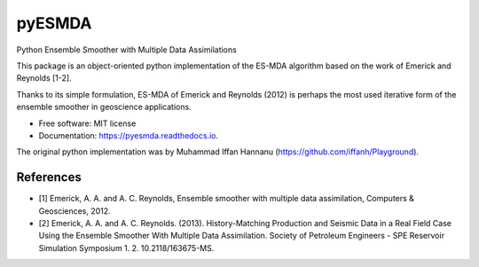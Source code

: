 =======
pyESMDA
=======


.. image:: https://img.shields.io/badge/License-MIT license-blue.svg
    :target: https://gitlab.com/antoinecollet5/pyesmda/-/blob/master/LICENSE

.. image:: https://img.shields.io/badge/dynamic/json?color=green&label=gitlab%20stars&query=%24.star_count&url=https%3A%2F%2Fgitlab.com%2Fapi%2Fv4%2Fprojects%2F31672379
    :target: https://img.shields.io/badge/dynamic/json?color=green&label=gitlab%20stars&query=%24.star_count&url=https%3A%2F%2Fgitlab.com%2Fapi%2Fv4%2Fprojects%2F31672379`
    :alt: Stars

.. image:: https://img.shields.io/pypi/pyversions/pyesmda.svg
    :target: https://pypi.org/pypi/pyesmda
    :alt: Python

.. image:: https://img.shields.io/pypi/v/pyesmda.svg
    :target: https://pypi.org/pypi/pyesmda
    :alt: PyPI

.. image:: https://pepy.tech/badge/pyesmda
    :target: https://pepy.tech/project/pyesmda
    :alt: Downoads

.. image:: https://gitlab.com/antoinecollet5/pyesmda/badges/master/pipeline.svg
    :target: https://gitlab.com/antoinecollet5/pyesmda/pipelines/
    :alt: Build Status

.. image:: https://readthedocs.org/projects/pyesmda/badge/?version=latest
    :target: https://pyesmda.readthedocs.io/en/latest/?badge=latest
    :alt: Documentation Status

.. image:: https://gitlab.com/antoinecollet5/pyesmda/badges/master/coverage.svg
    :target: https://gitlab.com/antoinecollet5/pyesmda/pipelines/
    :alt: Coverage

.. image:: https://app.codacy.com/project/badge/Grade/bc4d1a8a1f574273a053a32d44931c00    
    :target: https://www.codacy.com/gl/antoinecollet5/pyesmda/dashboard?utm_source=gitlab.com&amp;utm_medium=referral&amp;utm_content=antoinecollet5/pyesmda&amp;utm_campaign=Badge_Grade
    :alt: codacy
    
.. image:: https://img.shields.io/badge/code%20style-black-000000.svg?style=flat
    :target: https://github.com/psf/black
    :alt: Black

.. image:: https://img.shields.io/badge/%20imports-isort-%231674b1?style=flat
    :target: https://timothycrosley.github.io/isort
    :alt: isort

Python Ensemble Smoother with Multiple Data Assimilations

This package is an object-oriented python implementation of the ES-MDA
algorithm based on the work of Emerick and Reynolds [1-2].

Thanks to its simple formulation, ES-MDA of Emerick and Reynolds (2012) is perhaps the 
most used iterative form of the ensemble smoother in geoscience applications.

* Free software: MIT license
* Documentation: https://pyesmda.readthedocs.io.

The original python implementation was by Muhammad Iffan Hannanu
(https://github.com/iffanh/Playground).



References
----------

* [1] Emerick, A. A. and A. C. Reynolds, Ensemble smoother with multiple
  data assimilation, Computers & Geosciences, 2012.
* [2] Emerick, A. A. and A. C. Reynolds. (2013). History-Matching
  Production and Seismic Data in a Real Field Case Using the Ensemble
  Smoother With Multiple Data Assimilation. Society of Petroleum
  Engineers - SPE Reservoir Simulation Symposium
  1.    2. 10.2118/163675-MS.